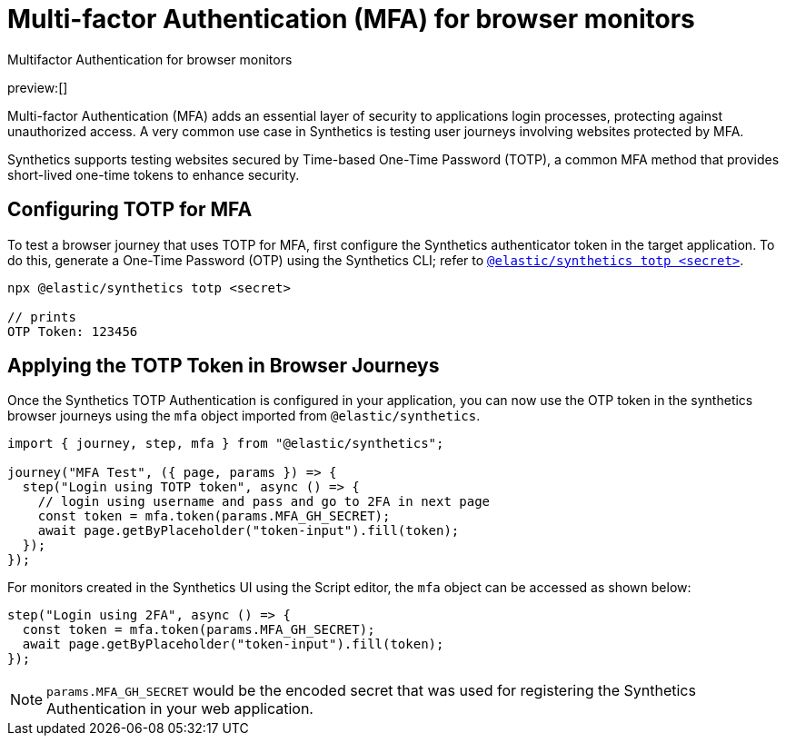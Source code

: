 [[observability-synthetics-mfa]]
= Multi-factor Authentication (MFA) for browser monitors

++++
<titleabbrev>Multifactor Authentication for browser monitors</titleabbrev>
++++

preview:[]

Multi-factor Authentication (MFA) adds an essential layer of security to
applications login processes, protecting against unauthorized access. A very
common use case in Synthetics is testing user journeys involving websites
protected by MFA.

Synthetics supports testing websites secured by Time-based One-Time Password
(TOTP), a common MFA method that provides short-lived one-time tokens to
enhance security.

[discrete]
[[observability-synthetics-mfa-configuring-totp-for-mfa]]
== Configuring TOTP for MFA

To test a browser journey that uses TOTP for MFA, first configure the
Synthetics authenticator token in the target application. To do this, generate a One-Time
Password (OTP) using the Synthetics CLI; refer to <<observability-synthetics-command-reference,`@elastic/synthetics totp <secret>`>>.

[source,sh]
----
npx @elastic/synthetics totp <secret>

// prints
OTP Token: 123456
----

[discrete]
[[observability-synthetics-mfa-applying-the-totp-token-in-browser-journeys]]
== Applying the TOTP Token in Browser Journeys

Once the Synthetics TOTP Authentication is configured in your application, you can now use the OTP token in the synthetics browser
journeys using the `mfa` object imported from `@elastic/synthetics`.

[source,ts]
----
import { journey, step, mfa } from "@elastic/synthetics";

journey("MFA Test", ({ page, params }) => {
  step("Login using TOTP token", async () => {
    // login using username and pass and go to 2FA in next page
    const token = mfa.token(params.MFA_GH_SECRET);
    await page.getByPlaceholder("token-input").fill(token);
  });
});
----

For monitors created in the Synthetics UI using the Script editor, the `mfa` object can be accessed as shown below:

[source,ts]
----
step("Login using 2FA", async () => {
  const token = mfa.token(params.MFA_GH_SECRET);
  await page.getByPlaceholder("token-input").fill(token);
});
----

[NOTE]
====
`params.MFA_GH_SECRET` would be the encoded secret that was used for registering the Synthetics Authentication in your web application.
====
